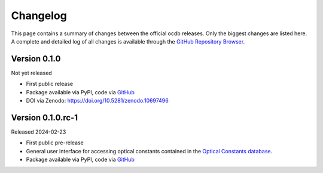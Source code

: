 
.. _OCDB: https://www.ocdb.ptb.de/

.. _GITHUB_REPO: https://github.com/PTB-SR/ocdb

=========
Changelog
=========

This page contains a summary of changes between the official ocdb releases. Only the biggest changes are listed here. A complete and detailed log of all changes is available through the `GitHub Repository Browser <GITHUB_REPO_>`_.


Version 0.1.0
=============

Not yet released

* First public release

* Package available via PyPI, code via `GitHub <GITHUB_REPO_>`_

* DOI via Zenodo: https://doi.org/10.5281/zenodo.10697496


Version 0.1.0.rc-1
==================

Released 2024-02-23

* First public pre-release

* General user interface for accessing optical constants contained in the `Optical Constants database <OCDB_>`_.

* Package available via PyPI, code via `GitHub <GITHUB_REPO_>`_
